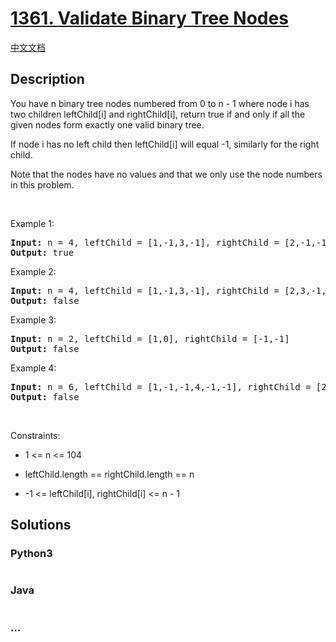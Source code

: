 * [[https://leetcode.com/problems/validate-binary-tree-nodes][1361.
Validate Binary Tree Nodes]]
  :PROPERTIES:
  :CUSTOM_ID: validate-binary-tree-nodes
  :END:
[[./solution/1300-1399/1361.Validate Binary Tree Nodes/README.org][中文文档]]

** Description
   :PROPERTIES:
   :CUSTOM_ID: description
   :END:

#+begin_html
  <p>
#+end_html

You have n binary tree nodes numbered from 0 to n - 1 where node i has
two children leftChild[i] and rightChild[i], return true if and only if
all the given nodes form exactly one valid binary tree.

#+begin_html
  </p>
#+end_html

#+begin_html
  <p>
#+end_html

If node i has no left child then leftChild[i] will equal -1, similarly
for the right child.

#+begin_html
  </p>
#+end_html

#+begin_html
  <p>
#+end_html

Note that the nodes have no values and that we only use the node numbers
in this problem.

#+begin_html
  </p>
#+end_html

#+begin_html
  <p>
#+end_html

 

#+begin_html
  </p>
#+end_html

#+begin_html
  <p>
#+end_html

Example 1:

#+begin_html
  </p>
#+end_html

#+begin_html
  <pre>
  <strong>Input:</strong> n = 4, leftChild = [1,-1,3,-1], rightChild = [2,-1,-1,-1]
  <strong>Output:</strong> true
  </pre>
#+end_html

#+begin_html
  <p>
#+end_html

Example 2:

#+begin_html
  </p>
#+end_html

#+begin_html
  <pre>
  <strong>Input:</strong> n = 4, leftChild = [1,-1,3,-1], rightChild = [2,3,-1,-1]
  <strong>Output:</strong> false
  </pre>
#+end_html

#+begin_html
  <p>
#+end_html

Example 3:

#+begin_html
  </p>
#+end_html

#+begin_html
  <pre>
  <strong>Input:</strong> n = 2, leftChild = [1,0], rightChild = [-1,-1]
  <strong>Output:</strong> false
  </pre>
#+end_html

#+begin_html
  <p>
#+end_html

Example 4:

#+begin_html
  </p>
#+end_html

#+begin_html
  <pre>
  <strong>Input:</strong> n = 6, leftChild = [1,-1,-1,4,-1,-1], rightChild = [2,-1,-1,5,-1,-1]
  <strong>Output:</strong> false
  </pre>
#+end_html

#+begin_html
  <p>
#+end_html

 

#+begin_html
  </p>
#+end_html

#+begin_html
  <p>
#+end_html

Constraints:

#+begin_html
  </p>
#+end_html

#+begin_html
  <ul>
#+end_html

#+begin_html
  <li>
#+end_html

1 <= n <= 104

#+begin_html
  </li>
#+end_html

#+begin_html
  <li>
#+end_html

leftChild.length == rightChild.length == n

#+begin_html
  </li>
#+end_html

#+begin_html
  <li>
#+end_html

-1 <= leftChild[i], rightChild[i] <= n - 1

#+begin_html
  </li>
#+end_html

#+begin_html
  </ul>
#+end_html

** Solutions
   :PROPERTIES:
   :CUSTOM_ID: solutions
   :END:

#+begin_html
  <!-- tabs:start -->
#+end_html

*** *Python3*
    :PROPERTIES:
    :CUSTOM_ID: python3
    :END:
#+begin_src python
#+end_src

*** *Java*
    :PROPERTIES:
    :CUSTOM_ID: java
    :END:
#+begin_src java
#+end_src

*** *...*
    :PROPERTIES:
    :CUSTOM_ID: section
    :END:
#+begin_example
#+end_example

#+begin_html
  <!-- tabs:end -->
#+end_html
